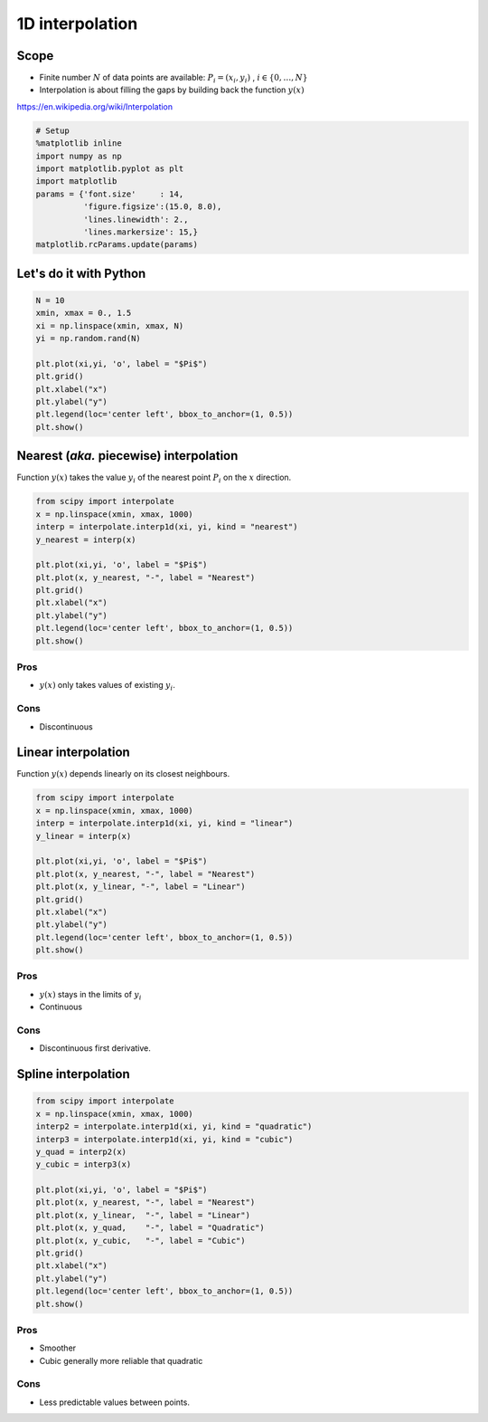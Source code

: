 
1D interpolation
================

Scope
-----

-  Finite number :math:`N` of data points are available:
   :math:`P_i = (x_i, y_i)` , :math:`i \in \lbrace 0, \ldots, N \rbrace`
-  Interpolation is about filling the gaps by building back the function
   :math:`y(x)`

https://en.wikipedia.org/wiki/Interpolation

.. code:: python

    # Setup
    %matplotlib inline
    import numpy as np
    import matplotlib.pyplot as plt
    import matplotlib
    params = {'font.size'     : 14,
              'figure.figsize':(15.0, 8.0),
              'lines.linewidth': 2.,
              'lines.markersize': 15,}
    matplotlib.rcParams.update(params)


Let's do it with Python
-----------------------

.. code:: python

    N = 10
    xmin, xmax = 0., 1.5
    xi = np.linspace(xmin, xmax, N)
    yi = np.random.rand(N)
    
    plt.plot(xi,yi, 'o', label = "$Pi$")
    plt.grid()
    plt.xlabel("x")
    plt.ylabel("y")
    plt.legend(loc='center left', bbox_to_anchor=(1, 0.5))
    plt.show()



.. image:: 1D_interpolation_files/1D_interpolation_3_0.png


Nearest (*aka.* piecewise) interpolation
----------------------------------------

Function :math:`y(x)` takes the value :math:`y_i` of the nearest point
:math:`P_i` on the :math:`x` direction.

.. code:: python

    from scipy import interpolate
    x = np.linspace(xmin, xmax, 1000)
    interp = interpolate.interp1d(xi, yi, kind = "nearest")
    y_nearest = interp(x)
    
    plt.plot(xi,yi, 'o', label = "$Pi$")
    plt.plot(x, y_nearest, "-", label = "Nearest")
    plt.grid()
    plt.xlabel("x")
    plt.ylabel("y")
    plt.legend(loc='center left', bbox_to_anchor=(1, 0.5))
    plt.show()




.. image:: 1D_interpolation_files/1D_interpolation_5_0.png


Pros
~~~~

-  :math:`y(x)` only takes values of existing :math:`y_i`.

Cons
~~~~

-  Discontinuous

Linear interpolation
--------------------

Function :math:`y(x)` depends linearly on its closest neighbours.

.. code:: python

    from scipy import interpolate
    x = np.linspace(xmin, xmax, 1000)
    interp = interpolate.interp1d(xi, yi, kind = "linear")
    y_linear = interp(x)
    
    plt.plot(xi,yi, 'o', label = "$Pi$")
    plt.plot(x, y_nearest, "-", label = "Nearest")
    plt.plot(x, y_linear, "-", label = "Linear")
    plt.grid()
    plt.xlabel("x")
    plt.ylabel("y")
    plt.legend(loc='center left', bbox_to_anchor=(1, 0.5))
    plt.show()



.. image:: 1D_interpolation_files/1D_interpolation_8_0.png


Pros
~~~~

-  :math:`y(x)` stays in the limits of :math:`y_i`
-  Continuous

Cons
~~~~

-  Discontinuous first derivative.

Spline interpolation
--------------------

.. code:: python

    from scipy import interpolate
    x = np.linspace(xmin, xmax, 1000)
    interp2 = interpolate.interp1d(xi, yi, kind = "quadratic")
    interp3 = interpolate.interp1d(xi, yi, kind = "cubic")
    y_quad = interp2(x)
    y_cubic = interp3(x)
    
    plt.plot(xi,yi, 'o', label = "$Pi$")
    plt.plot(x, y_nearest, "-", label = "Nearest")
    plt.plot(x, y_linear,  "-", label = "Linear")
    plt.plot(x, y_quad,    "-", label = "Quadratic")
    plt.plot(x, y_cubic,   "-", label = "Cubic")
    plt.grid()
    plt.xlabel("x")
    plt.ylabel("y")
    plt.legend(loc='center left', bbox_to_anchor=(1, 0.5))
    plt.show()




.. image:: 1D_interpolation_files/1D_interpolation_11_0.png


Pros
~~~~

-  Smoother
-  Cubic generally more reliable that quadratic

Cons
~~~~

-  Less predictable values between points.
